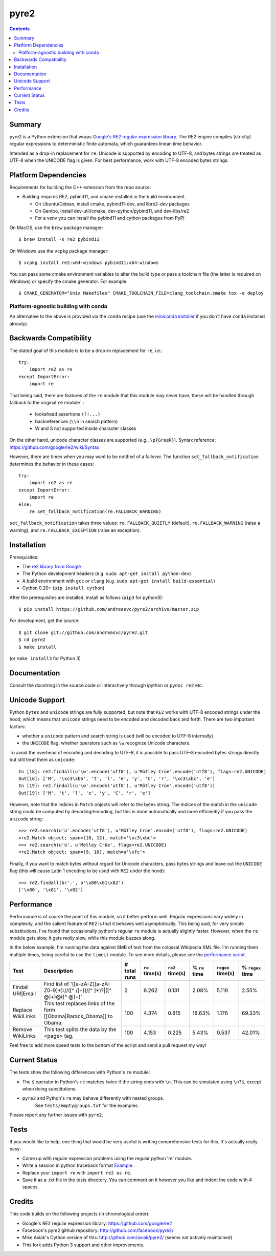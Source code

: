 =====
pyre2
=====

.. contents::

Summary
=======

pyre2 is a Python extension that wraps
`Google's RE2 regular expression library <https://github.com/google/re2>`_.
The RE2 engine compiles (strictly) regular expressions to
deterministic finite automata, which guarantees linear-time behavior.

Intended as a drop-in replacement for ``re``. Unicode is supported by encoding
to UTF-8, and bytes strings are treated as UTF-8 when the UNICODE flag is given.
For best performance, work with UTF-8 encoded bytes strings.

Platform Dependencies
=====================

Requirements for building the C++ extension from the repo source:

* Building requires RE2, pybind11, and cmake installed in the build
  environment.

  + On Ubuntu/Debian, install cmake, pybind11-dev, and libre2-dev packages
  + On Gentoo, install dev-util/cmake, dev-python/pybind11, and dev-libs/re2
  + For a venv you can install the pybind11 and cython packages from PyPI

On MacOS, use the ``brew`` package manager::

  $ brew install -s re2 pybind11

On Windows use the ``vcpkg`` package manager::

  $ vcpkg install re2:x64-windows pybind11:x64-windows

You can pass some cmake environment variables to alter the build type or
pass a toolchain file (the latter is required on Windows) or specify the
cmake generator.  For example:

::

  $ CMAKE_GENERATOR="Unix Makefiles" CMAKE_TOOLCHAIN_FILE=clang_toolchain.cmake tox -e deploy


Platform-agnostic building with conda
-------------------------------------

An alternative to the above is provided via the ``conda`` recipe (use the
`miniconda installer`_ if you don't have ``conda`` installed already).


.. _miniconda installer: https://docs.conda.io/en/latest/miniconda.html


Backwards Compatibility
=======================

The stated goal of this module is to be a drop-in replacement for ``re``, i.e.::

    try:
        import re2 as re
    except ImportError:
        import re

That being said, there are features of the ``re`` module that this module may
never have; these will be handled through fallback to the original ``re`` module``:

    - lookahead assertions ``(?!...)``
    - backreferences (``\\n`` in search pattern)
    - \W and \S not supported inside character classes

On the other hand, unicode character classes are supported (e.g., ``\p{Greek}``).
Syntax reference: https://github.com/google/re2/wiki/Syntax

However, there are times when you may want to be notified of a failover. The
function ``set_fallback_notification`` determines the behavior in these cases::

    try:
        import re2 as re
    except ImportError:
        import re
    else:
        re.set_fallback_notification(re.FALLBACK_WARNING)

``set_fallback_notification`` takes three values:
``re.FALLBACK_QUIETLY`` (default), ``re.FALLBACK_WARNING`` (raise a warning),
and ``re.FALLBACK_EXCEPTION`` (raise an exception).

Installation
============

Prerequisites:

* The `re2 library from Google <https://github.com/google/re2>`_
* The Python development headers (e.g. ``sudo apt-get install python-dev``)
* A build environment with ``gcc`` or ``clang`` (e.g. ``sudo apt-get install build-essential``)
* Cython 0.20+ (``pip install cython``)

After the prerequisites are installed, install as follows (``pip3`` for python3)::

    $ pip install https://github.com/andreasvc/pyre2/archive/master.zip

For development, get the source::

    $ git clone git://github.com/andreasvc/pyre2.git
    $ cd pyre2
    $ make install

(or ``make install3`` for Python 3)

Documentation
=============

Consult the docstring in the source code or interactively
through ipython or ``pydoc re2`` etc.

Unicode Support
===============

Python ``bytes`` and ``unicode`` strings are fully supported, but note that
``RE2`` works with UTF-8 encoded strings under the hood, which means that
``unicode`` strings need to be encoded and decoded back and forth.
There are two important factors:

* whether a ``unicode`` pattern and search string is used (will be encoded to UTF-8 internally)
* the ``UNICODE`` flag: whether operators such as ``\w`` recognize Unicode characters.

To avoid the overhead of encoding and decoding to UTF-8, it is possible to pass
UTF-8 encoded bytes strings directly but still treat them as ``unicode``::

    In [18]: re2.findall(u'\w'.encode('utf8'), u'Mötley Crüe'.encode('utf8'), flags=re2.UNICODE)
    Out[18]: ['M', '\xc3\xb6', 't', 'l', 'e', 'y', 'C', 'r', '\xc3\xbc', 'e']
    In [19]: re2.findall(u'\w'.encode('utf8'), u'Mötley Crüe'.encode('utf8'))
    Out[19]: ['M', 't', 'l', 'e', 'y', 'C', 'r', 'e']

However, note that the indices in ``Match`` objects will refer to the bytes string.
The indices of the match in the ``unicode`` string could be computed by
decoding/encoding, but this is done automatically and more efficiently if you
pass the ``unicode`` string::

    >>> re2.search(u'ü'.encode('utf8'), u'Mötley Crüe'.encode('utf8'), flags=re2.UNICODE)
    <re2.Match object; span=(10, 12), match='\xc3\xbc'>
    >>> re2.search(u'ü', u'Mötley Crüe', flags=re2.UNICODE)
    <re2.Match object; span=(9, 10), match=u'\xfc'>

Finally, if you want to match bytes without regard for Unicode characters,
pass bytes strings and leave out the ``UNICODE`` flag (this will cause Latin 1
encoding to be used with ``RE2`` under the hood)::

    >>> re2.findall(br'.', b'\x80\x81\x82')
    ['\x80', '\x81', '\x82']

Performance
===========

Performance is of course the point of this module, so it better perform well.
Regular expressions vary widely in complexity, and the salient feature of ``RE2`` is
that it behaves well asymptotically. This being said, for very simple substitutions,
I've found that occasionally python's regular ``re`` module is actually slightly faster.
However, when the ``re`` module gets slow, it gets *really* slow, while this module
buzzes along.

In the below example, I'm running the data against 8MB of text from the colossal Wikipedia
XML file. I'm running them multiple times, being careful to use the ``timeit`` module.
To see more details, please see the `performance script <http://github.com/andreasvc/pyre2/tree/master/tests/performance.py>`_.

+-----------------+---------------------------------------------------------------------------+------------+--------------+---------------+-------------+-----------------+----------------+
|Test             |Description                                                                |# total runs|``re`` time(s)|``re2`` time(s)|% ``re`` time|``regex`` time(s)|% ``regex`` time|
+=================+===========================================================================+============+==============+===============+=============+=================+================+
|Findall URI|Email|Find list of '([a-zA-Z][a-zA-Z0-9]*)://([^ /]+)(/[^ ]*)?|([^ @]+)@([^ @]+)'|2           |6.262         |0.131          |2.08%        |5.119            |2.55%           |
+-----------------+---------------------------------------------------------------------------+------------+--------------+---------------+-------------+-----------------+----------------+
|Replace WikiLinks|This test replaces links of the form [[Obama|Barack_Obama]] to Obama.      |100         |4.374         |0.815          |18.63%       |1.176            |69.33%          |
+-----------------+---------------------------------------------------------------------------+------------+--------------+---------------+-------------+-----------------+----------------+
|Remove WikiLinks |This test splits the data by the <page> tag.                               |100         |4.153         |0.225          |5.43%        |0.537            |42.01%          |
+-----------------+---------------------------------------------------------------------------+------------+--------------+---------------+-------------+-----------------+----------------+

Feel free to add more speed tests to the bottom of the script and send a pull request my way!

Current Status
==============

The tests show the following differences with Python's ``re`` module:

* The ``$`` operator in Python's ``re`` matches twice if the string ends
  with ``\n``. This can be simulated using ``\n?$``, except when doing
  substitutions.
* ``pyre2`` and Python's ``re`` may behave differently with nested groups.
	See ``tests/emptygroups.txt`` for the examples.

Please report any further issues with ``pyre2``.

Tests
=====

If you would like to help, one thing that would be very useful
is writing comprehensive tests for this. It's actually really easy:

* Come up with regular expression problems using the regular python 're' module.
* Write a session in python traceback format `Example <http://github.com/andreasvc/pyre2/blob/master/tests/search.txt>`_.
* Replace your ``import re`` with ``import re2 as re``.
* Save it as a .txt file in the tests directory. You can comment on it however you like and indent the code with 4 spaces.


Credits
=======
This code builds on the following projects (in chronological order):

- Google's RE2 regular expression library: https://github.com/google/re2
- Facebook's pyre2 github repository: http://github.com/facebook/pyre2/
- Mike Axiak's Cython version of this: http://github.com/axiak/pyre2/ (seems not actively maintained)
- This fork adds Python 3 support and other improvements.

